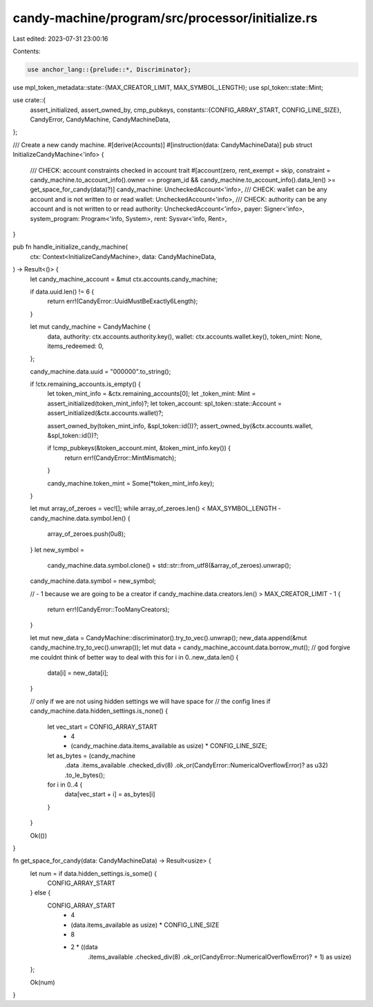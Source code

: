 candy-machine/program/src/processor/initialize.rs
=================================================

Last edited: 2023-07-31 23:00:16

Contents:

.. code-block:: rs

    use anchor_lang::{prelude::*, Discriminator};
use mpl_token_metadata::state::{MAX_CREATOR_LIMIT, MAX_SYMBOL_LENGTH};
use spl_token::state::Mint;

use crate::{
    assert_initialized, assert_owned_by, cmp_pubkeys,
    constants::{CONFIG_ARRAY_START, CONFIG_LINE_SIZE},
    CandyError, CandyMachine, CandyMachineData,
};

/// Create a new candy machine.
#[derive(Accounts)]
#[instruction(data: CandyMachineData)]
pub struct InitializeCandyMachine<'info> {
    /// CHECK: account constraints checked in account trait
    #[account(zero, rent_exempt = skip, constraint = candy_machine.to_account_info().owner == program_id && candy_machine.to_account_info().data_len() >= get_space_for_candy(data)?)]
    candy_machine: UncheckedAccount<'info>,
    /// CHECK: wallet can be any account and is not written to or read
    wallet: UncheckedAccount<'info>,
    /// CHECK: authority can be any account and is not written to or read
    authority: UncheckedAccount<'info>,
    payer: Signer<'info>,
    system_program: Program<'info, System>,
    rent: Sysvar<'info, Rent>,
}

pub fn handle_initialize_candy_machine(
    ctx: Context<InitializeCandyMachine>,
    data: CandyMachineData,
) -> Result<()> {
    let candy_machine_account = &mut ctx.accounts.candy_machine;

    if data.uuid.len() != 6 {
        return err!(CandyError::UuidMustBeExactly6Length);
    }

    let mut candy_machine = CandyMachine {
        data,
        authority: ctx.accounts.authority.key(),
        wallet: ctx.accounts.wallet.key(),
        token_mint: None,
        items_redeemed: 0,
    };

    candy_machine.data.uuid = "000000".to_string();

    if !ctx.remaining_accounts.is_empty() {
        let token_mint_info = &ctx.remaining_accounts[0];
        let _token_mint: Mint = assert_initialized(token_mint_info)?;
        let token_account: spl_token::state::Account = assert_initialized(&ctx.accounts.wallet)?;

        assert_owned_by(token_mint_info, &spl_token::id())?;
        assert_owned_by(&ctx.accounts.wallet, &spl_token::id())?;

        if !cmp_pubkeys(&token_account.mint, &token_mint_info.key()) {
            return err!(CandyError::MintMismatch);
        }

        candy_machine.token_mint = Some(*token_mint_info.key);
    }

    let mut array_of_zeroes = vec![];
    while array_of_zeroes.len() < MAX_SYMBOL_LENGTH - candy_machine.data.symbol.len() {
        array_of_zeroes.push(0u8);
    }
    let new_symbol =
        candy_machine.data.symbol.clone() + std::str::from_utf8(&array_of_zeroes).unwrap();
    candy_machine.data.symbol = new_symbol;

    // - 1 because we are going to be a creator
    if candy_machine.data.creators.len() > MAX_CREATOR_LIMIT - 1 {
        return err!(CandyError::TooManyCreators);
    }

    let mut new_data = CandyMachine::discriminator().try_to_vec().unwrap();
    new_data.append(&mut candy_machine.try_to_vec().unwrap());
    let mut data = candy_machine_account.data.borrow_mut();
    // god forgive me couldnt think of better way to deal with this
    for i in 0..new_data.len() {
        data[i] = new_data[i];
    }

    // only if we are not using hidden settings we will have space for
    // the config lines
    if candy_machine.data.hidden_settings.is_none() {
        let vec_start = CONFIG_ARRAY_START
            + 4
            + (candy_machine.data.items_available as usize) * CONFIG_LINE_SIZE;
        let as_bytes = (candy_machine
            .data
            .items_available
            .checked_div(8)
            .ok_or(CandyError::NumericalOverflowError)? as u32)
            .to_le_bytes();
        for i in 0..4 {
            data[vec_start + i] = as_bytes[i]
        }
    }

    Ok(())
}

fn get_space_for_candy(data: CandyMachineData) -> Result<usize> {
    let num = if data.hidden_settings.is_some() {
        CONFIG_ARRAY_START
    } else {
        CONFIG_ARRAY_START
            + 4
            + (data.items_available as usize) * CONFIG_LINE_SIZE
            + 8
            + 2 * ((data
                .items_available
                .checked_div(8)
                .ok_or(CandyError::NumericalOverflowError)?
                + 1) as usize)
    };

    Ok(num)
}


